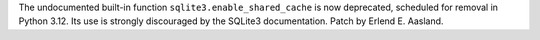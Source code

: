 The undocumented built-in function ``sqlite3.enable_shared_cache`` is now
deprecated, scheduled for removal in Python 3.12.  Its use is strongly
discouraged by the SQLite3 documentation.  Patch by Erlend E. Aasland.
